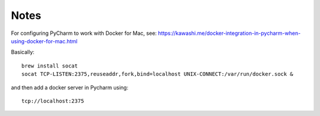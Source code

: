 Notes
=====

For configuring PyCharm to work with Docker for Mac, see: https://kawashi.me/docker-integration-in-pycharm-when-using-docker-for-mac.html

Basically::

    brew install socat
    socat TCP-LISTEN:2375,reuseaddr,fork,bind=localhost UNIX-CONNECT:/var/run/docker.sock &

and then add a docker server in Pycharm using::

    tcp://localhost:2375

